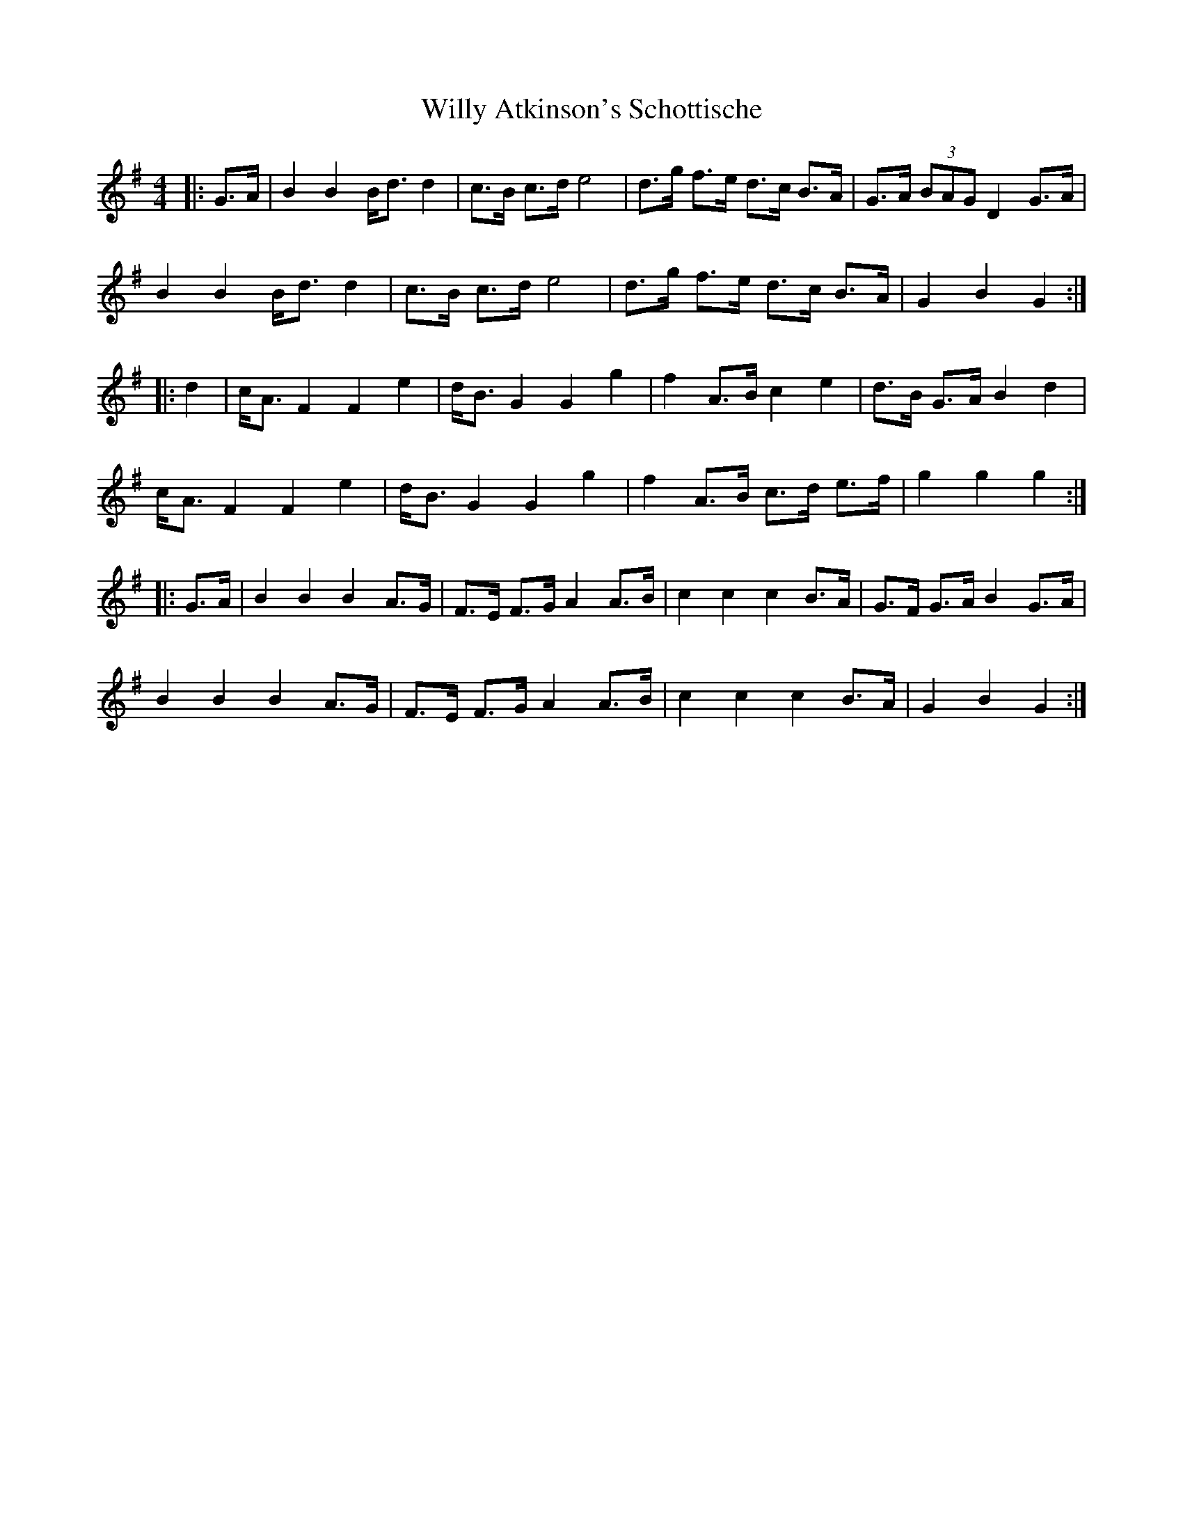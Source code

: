 X: 43013
T: Willy Atkinson's Schottische
R: barndance
M: 4/4
K: Gmajor
|:G>A|B2 B2 B<dd2|c>B c>d e4|d>g f>e d>c B>A|G>A (3 BAG D2 G>A|
B2 B2 B<dd2|c>B c>d e4|d>g f>e d>c B>A|G2 B2 G2:|
|:d2|c<A F2 F2 e2|d<B G2 G2 g2|f2 A>B c2 e2|d>B G>A B2 d2|
c<A F2 F2 e2|d<B G2 G2 g2|f2 A>B c>d e>f|g2 g2 g2:|
|:G>A|B2 B2 B2 A>G|F>E F>G A2 A>B|c2 c2 c2 B>A|G>F G>A B2 G>A|
B2 B2 B2 A>G|F>E F>G A2 A>B|c2 c2 c2 B>A|G2 B2 G2:|

